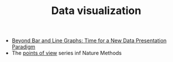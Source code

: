 #+TITLE: Data visualization

- [[http://journals.plos.org/plosbiology/article?id%3D10.1371/journal.pbio.1002128][Beyond Bar and Line Graphs: Time for a New Data Presentation Paradigm]]
- The [[http://blogs.nature.com/methagora/2013/07/data-visualization-points-of-view.html][points of view]] series inf Nature Methods
